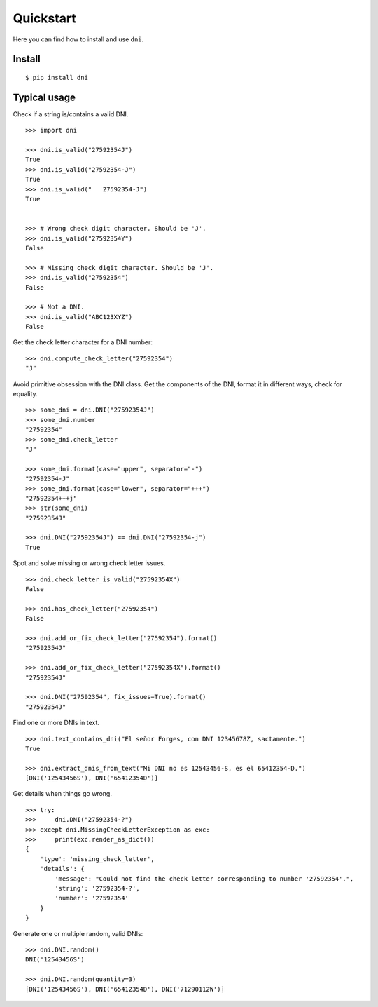 Quickstart
===============

Here you can find how to install and use ``dni``.

Install
----------------

::

    $ pip install dni


Typical usage
----------------

Check if a string is/contains a valid DNI.

::

    >>> import dni

    >>> dni.is_valid("27592354J")
    True
    >>> dni.is_valid("27592354-J")
    True
    >>> dni.is_valid("   27592354-J")
    True


    >>> # Wrong check digit character. Should be 'J'.
    >>> dni.is_valid("27592354Y")
    False

    >>> # Missing check digit character. Should be 'J'.
    >>> dni.is_valid("27592354")
    False

    >>> # Not a DNI.
    >>> dni.is_valid("ABC123XYZ")
    False


Get the check letter character for a DNI number:

::

    >>> dni.compute_check_letter("27592354")
    "J"


Avoid primitive obsession with the DNI class. Get the components of the DNI, format it in different ways, check for equality.

::

    >>> some_dni = dni.DNI("27592354J")
    >>> some_dni.number
    "27592354"
    >>> some_dni.check_letter
    "J"

    >>> some_dni.format(case="upper", separator="-")
    "27592354-J"
    >>> some_dni.format(case="lower", separator="+++")
    "27592354+++j"
    >>> str(some_dni)
    "27592354J"

    >>> dni.DNI("27592354J") == dni.DNI("27592354-j")
    True


Spot and solve missing or wrong check letter issues.


::

    >>> dni.check_letter_is_valid("27592354X")
    False

    >>> dni.has_check_letter("27592354")
    False

    >>> dni.add_or_fix_check_letter("27592354").format()
    "27592354J"

    >>> dni.add_or_fix_check_letter("27592354X").format()
    "27592354J"

    >>> dni.DNI("27592354", fix_issues=True).format()
    "27592354J"

Find one or more DNIs in text.

::

    >>> dni.text_contains_dni("El señor Forges, con DNI 12345678Z, sactamente.")
    True

    >>> dni.extract_dnis_from_text("Mi DNI no es 12543456-S, es el 65412354-D.")
    [DNI('12543456S'), DNI('65412354D')]



Get details when things go wrong.

::

    >>> try:
    >>>     dni.DNI("27592354-?")
    >>> except dni.MissingCheckLetterException as exc:
    >>>     print(exc.render_as_dict())
    {
        'type': 'missing_check_letter',
        'details': {
            'message': "Could not find the check letter corresponding to number '27592354'.",
            'string': '27592354-?',
            'number': '27592354'
        }
    }

Generate one or multiple random, valid DNIs:

::

    >>> dni.DNI.random()
    DNI('12543456S')

    >>> dni.DNI.random(quantity=3)
    [DNI('12543456S'), DNI('65412354D'), DNI('71290112W')]
